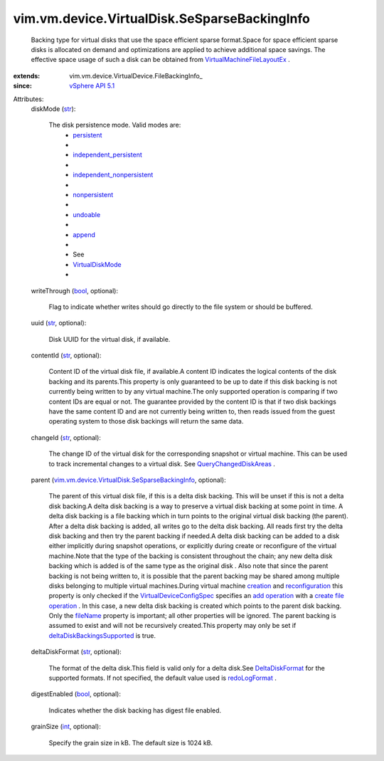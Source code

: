 
vim.vm.device.VirtualDisk.SeSparseBackingInfo
=============================================
  Backing type for virtual disks that use the space efficient sparse format.Space for space efficient sparse disks is allocated on demand and optimizations are applied to achieve additional space savings. The effective space usage of such a disk can be obtained from `VirtualMachineFileLayoutEx <vim/vm/FileLayoutEx.rst>`_ .
:extends: vim.vm.device.VirtualDevice.FileBackingInfo_
:since: `vSphere API 5.1 <vim/version.rst#vimversionversion8>`_

Attributes:
    diskMode (`str <https://docs.python.org/2/library/stdtypes.html>`_):

       The disk persistence mode. Valid modes are:
        * `persistent <vim/vm/device/VirtualDiskOption/DiskMode.rst#persistent>`_
        * 
        * `independent_persistent <vim/vm/device/VirtualDiskOption/DiskMode.rst#independent_persistent>`_
        * 
        * `independent_nonpersistent <vim/vm/device/VirtualDiskOption/DiskMode.rst#independent_nonpersistent>`_
        * 
        * `nonpersistent <vim/vm/device/VirtualDiskOption/DiskMode.rst#nonpersistent>`_
        * 
        * `undoable <vim/vm/device/VirtualDiskOption/DiskMode.rst#undoable>`_
        * 
        * `append <vim/vm/device/VirtualDiskOption/DiskMode.rst#append>`_
        * 
        * See
        * `VirtualDiskMode <vim/vm/device/VirtualDiskOption/DiskMode.rst>`_
        * 
    writeThrough (`bool <https://docs.python.org/2/library/stdtypes.html>`_, optional):

       Flag to indicate whether writes should go directly to the file system or should be buffered.
    uuid (`str <https://docs.python.org/2/library/stdtypes.html>`_, optional):

       Disk UUID for the virtual disk, if available.
    contentId (`str <https://docs.python.org/2/library/stdtypes.html>`_, optional):

       Content ID of the virtual disk file, if available.A content ID indicates the logical contents of the disk backing and its parents.This property is only guaranteed to be up to date if this disk backing is not currently being written to by any virtual machine.The only supported operation is comparing if two content IDs are equal or not. The guarantee provided by the content ID is that if two disk backings have the same content ID and are not currently being written to, then reads issued from the guest operating system to those disk backings will return the same data.
    changeId (`str <https://docs.python.org/2/library/stdtypes.html>`_, optional):

       The change ID of the virtual disk for the corresponding snapshot or virtual machine. This can be used to track incremental changes to a virtual disk. See `QueryChangedDiskAreas <vim/VirtualMachine.rst#queryChangedDiskAreas>`_ .
    parent (`vim.vm.device.VirtualDisk.SeSparseBackingInfo <vim/vm/device/VirtualDisk/SeSparseBackingInfo.rst>`_, optional):

       The parent of this virtual disk file, if this is a delta disk backing. This will be unset if this is not a delta disk backing.A delta disk backing is a way to preserve a virtual disk backing at some point in time. A delta disk backing is a file backing which in turn points to the original virtual disk backing (the parent). After a delta disk backing is added, all writes go to the delta disk backing. All reads first try the delta disk backing and then try the parent backing if needed.A delta disk backing can be added to a disk either implicitly during snapshot operations, or explicitly during create or reconfigure of the virtual machine.Note that the type of the backing is consistent throughout the chain; any new delta disk backing which is added is of the same type as the original disk . Also note that since the parent backing is not being written to, it is possible that the parent backing may be shared among multiple disks belonging to multiple virtual machines.During virtual machine `creation <vim/Folder.rst#createVm>`_ and `reconfiguration <vim/VirtualMachine.rst#reconfigure>`_ this property is only checked if the `VirtualDeviceConfigSpec <vim/vm/device/VirtualDeviceSpec.rst>`_ specifies an `add operation <vim/vm/device/VirtualDeviceSpec/Operation.rst#add>`_ with a `create file operation <vim/vm/device/VirtualDeviceSpec/FileOperation.rst#create>`_ . In this case, a new delta disk backing is created which points to the parent disk backing. Only the `fileName <vim/vm/device/VirtualDevice/FileBackingInfo.rst#fileName>`_ property is important; all other properties will be ignored. The parent backing is assumed to exist and will not be recursively created.This property may only be set if `deltaDiskBackingsSupported <vim/host/Capability.rst#deltaDiskBackingsSupported>`_ is true.
    deltaDiskFormat (`str <https://docs.python.org/2/library/stdtypes.html>`_, optional):

       The format of the delta disk.This field is valid only for a delta disk.See `DeltaDiskFormat <vim/vm/device/VirtualDisk/DeltaDiskFormat.rst>`_ for the supported formats. If not specified, the default value used is `redoLogFormat <vim/vm/device/VirtualDisk/DeltaDiskFormat.rst#redoLogFormat>`_ .
    digestEnabled (`bool <https://docs.python.org/2/library/stdtypes.html>`_, optional):

       Indicates whether the disk backing has digest file enabled.
    grainSize (`int <https://docs.python.org/2/library/stdtypes.html>`_, optional):

       Specify the grain size in kB. The default size is 1024 kB.
